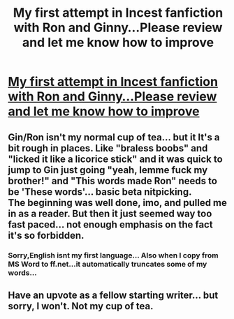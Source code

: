 #+TITLE: My first attempt in Incest fanfiction with Ron and Ginny...Please review and let me know how to improve

* [[https://www.fanfiction.net/s/12168626/1/Just-this-one-time][My first attempt in Incest fanfiction with Ron and Ginny...Please review and let me know how to improve]]
:PROPERTIES:
:Author: hermionesrini
:Score: 13
:DateUnix: 1475099453.0
:DateShort: 2016-Sep-29
:FlairText: Self-Promotion
:END:

** Gin/Ron isn't my normal cup of tea... but it It's a bit rough in places. Like "braless boobs" and "licked it like a licorice stick" and it was quick to jump to Gin just going "yeah, lemme fuck my brother!" and "This words made Ron" needs to be 'These words'... basic beta nitpicking.\\
The beginning was well done, imo, and pulled me in as a reader. But then it just seemed way too fast paced... not enough emphasis on the fact it's so forbidden.
:PROPERTIES:
:Author: Lavarie
:Score: 3
:DateUnix: 1475196196.0
:DateShort: 2016-Sep-30
:END:

*** Sorry,English isnt my first language... Also when I copy from MS Word to ff.net...it automatically truncates some of my words...
:PROPERTIES:
:Author: hermionesrini
:Score: 1
:DateUnix: 1475213953.0
:DateShort: 2016-Sep-30
:END:


** Have an upvote as a fellow starting writer... but sorry, I won't. Not my cup of tea.
:PROPERTIES:
:Score: 1
:DateUnix: 1475190233.0
:DateShort: 2016-Sep-30
:END:
